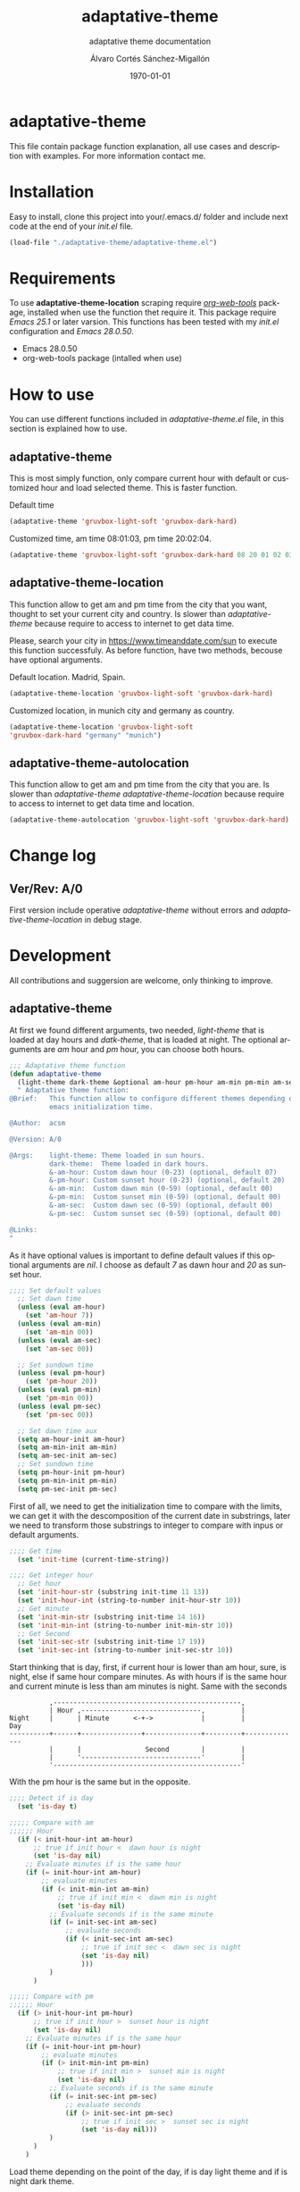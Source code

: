 #+options: ':nil *:t -:t ::t <:t H:3 \n:nil ^:t arch:headline author:t
#+options: broken-links:nil c:nil creator:nil d:(not "LOGBOOK") date:t e:t
#+options: email:nil f:t inline:t num:t p:nil pri:nil prop:nil stat:t tags:t
#+options: tasks:t tex:t timestamp:t title:t toc:t todo:t |:t
#+title: adaptative-theme
#+date: \today
#+author: Álvaro Cortés Sánchez-Migallón
#+email: alvarocsm.91@gmail.com
#+language: en
#+select_tags: export
#+exclude_tags: noexport
#+creator: Emacs 28.0.50 (Org mode 9.3.6)
#+latex_class: article
#+latex_class_options:
#+latex_header:
#+latex_header_extra:
#+description:
#+keywords: Emacs, Lisp, Scraping, Theme, Adaptative
#+subtitle: adaptative theme documentation
#+latex_compiler: pdflatex

\newpage

* adaptative-theme

  This file contain package function explanation, all use cases and description
  with examples. For more information contact me.

* Installation

  Easy to install, clone this project into your/.emacs.d/ folder and include
  next code at the end of your /init.el/ file.

  #+begin_src lisp
    (load-file "./adaptative-theme/adaptative-theme.el")
  #+end_src

* Requirements

  To use *adaptative-theme-location* scraping require /[[https://github.com/alphapapa/org-web-tools][org-web-tools]]/ package,
  installed when use the function thet require it. This package require /Emacs
  25.1/ or later varsion. This functions has been tested with my /init.el/
  configuration and /Emacs 28.0.50/.

  - Emacs 28.0.50
  - org-web-tools package (intalled when use)

* How to use

  You can use different functions included in /adaptative-theme.el/ file, in this
  section is explained how to use.

** adaptative-theme

   This is most simply function, only compare current hour with default or
   customized hour and load selected theme. This is faster function.

   Default time

   #+begin_src lisp
     (adaptative-theme 'gruvbox-light-soft 'gruvbox-dark-hard)
   #+end_src

   Customized time, am time 08:01:03, pm time 20:02:04.

   #+begin_src lisp
     (adaptative-theme 'gruvbox-light-soft 'gruvbox-dark-hard 08 20 01 02 03 04)
   #+end_src

** adaptative-theme-location

   This function allow to get am and pm time from the city that you want,
   thought to set your current city and country. Is slower than
   /adaptative-theme/ because require to access to internet to get data time.

   Please, search your city in https://www.timeanddate.com/sun to execute this
   function successfuly. As before function, have two methods, becouse have
   optional arguments.

   Default location. Madrid, Spain.

   #+begin_src lisp
     (adaptative-theme-location 'gruvbox-light-soft 'gruvbox-dark-hard)
   #+end_src

   Customized location, in munich city and germany as country.

   #+begin_src lisp
     (adaptative-theme-location 'gruvbox-light-soft
     'gruvbox-dark-hard "germany" "munich")
   #+end_src

** adaptative-theme-autolocation


   This function allow to get am and pm time from the city that you are. Is
   slower than /adaptative-theme/ /adaptative-theme-location/ because require to
   access to internet to get data time and location.

   #+begin_src lisp
     (adaptative-theme-autolocation 'gruvbox-light-soft 'gruvbox-dark-hard)
   #+end_src

* Change log

** Ver/Rev: A/0

   First version include operative /adaptative-theme/ without errors and
   /adaptative-theme-location/ in debug stage.

* Development

  All contributions and suggersion are welcome, only thinking to improve.

** adaptative-theme

   At first we found different arguments, two needed, /light-theme/ that is
   loaded at day hours and /datk-theme/, that is loaded at night. The optional
   arguments are /am/ hour and /pm/ hour, you can choose both hours.

   #+begin_src lisp :tangle adaptative-theme.el
     ;;; Adaptative theme function
     (defun adaptative-theme
       (light-theme dark-theme &optional am-hour pm-hour am-min pm-min am-sec pm-sec)
       " Adaptative theme function:
     @Brief:   This function allow to configure different themes depending on the
               emacs initialization time.

     @Author:  acsm

     @Version: A/0

     @Args:    light-theme: Theme loaded in sun hours.
               dark-theme:  Theme loaded in dark hours.
               &-am-hour: Custom dawn hour (0-23) (optional, default 07)
               &-pm-hour: Custom sunset hour (0-23) (optional, default 20)
               &-am-min:  Custom dawn min (0-59) (optional, default 00)
               &-pm-min:  Custom sunset min (0-59) (optional, default 00)
               &-am-sec:  Custom dawn sec (0-59) (optional, default 00)
               &-pm-sec:  Custom sunset sec (0-59) (optional, default 00)

     @Links:
     "
   #+end_src

   As it have optional values is important to define default values if this
   optional arguments are /nil/. I choose as default /7/ as dawn hour and /20/
   as sunset hour.

   #+begin_src lisp :tangle adaptative-theme.el
     ;;;; Set default values
       ;; Set dawn time
       (unless (eval am-hour)
         (set 'am-hour 7))
       (unless (eval am-min)
         (set 'am-min 00))
       (unless (eval am-sec)
         (set 'am-sec 00))

       ;; Set sundown time
       (unless (eval pm-hour)
         (set 'pm-hour 20))
       (unless (eval pm-min)
         (set 'pm-min 00))
       (unless (eval pm-sec)
         (set 'pm-sec 00))

       ;; Set dawn time aux
       (setq am-hour-init am-hour)
       (setq am-min-init am-min)
       (setq am-sec-init am-sec)
       ;; Set sundown time
       (setq pm-hour-init pm-hour)
       (setq pm-min-init pm-min)
       (setq pm-sec-init pm-sec)
   #+end_src

   First of all, we need to get the initialization time to compare with the
   limits, we can get it with the descomposition of the current date in
   substrings, later we need to transform those substrings to integer to compare
   with inpus or default arguments.

   #+begin_src lisp :tangle adaptative-theme.el
     ;;;; Get time
       (set 'init-time (current-time-string))

     ;;;; Get integer hour
       ;; Get hour
       (set 'init-hour-str (substring init-time 11 13))
       (set 'init-hour-int (string-to-number init-hour-str 10))
       ;; Get minute
       (set 'init-min-str (substring init-time 14 16))
       (set 'init-min-int (string-to-number init-min-str 10))
       ;; Get Second
       (set 'init-sec-str (substring init-time 17 19))
       (set 'init-sec-int (string-to-number init-sec-str 10))
   #+end_src

   Start thinking that is day, first, if current hour is lower than am hour,
   sure, is night, else if same hour compare minutes. As with hours if is the
   same hour and current minute is less than am minutes is night. Same with the seconds

   #+begin_src
             ,-----------------------------------------------,
             | Hour ,------------------------------,         |
   Night     |      | Minute      <-+->            |         |            Day
   ----------+------+---------------+--------------+---------+--------------
             |      |                Second        |         |
             |      '------------------------------'         |
             '-----------------------------------------------'
   #+end_src

   With the pm hour is the same but in the opposite.

   #+begin_src lisp :tangle adaptative-theme.el
     ;;;; Detect if is day
       (set 'is-day t)

     ;;;;; Compare with am
     ;;;;;; Hour
       (if (< init-hour-int am-hour)
           ;; true if init hour <  dawn hour is night
           (set 'is-day nil)
         ;; Evaluate minutes if is the same hour
         (if (= init-hour-int am-hour)
             ;; evaluate minutes
             (if (< init-min-int am-min)
                 ;; true if init min <  dawn min is night
                 (set 'is-day nil)
               ;; Evaluate seconds if is the same minute
               (if (= init-sec-int am-sec)
                   ;; evaluate seconds
                   (if (< init-sec-int am-sec)
                       ;; true if init sec <  dawn sec is night
                       (set 'is-day nil)
                       )))
               )
           )

     ;;;;; Compare with pm
     ;;;;;; Hour
       (if (> init-hour-int pm-hour)
           ;; true if init hour >  sunset hour is night
           (set 'is-day nil)
         ;; Evaluate minutes if is the same hour
         (if (= init-hour-int pm-hour)
             ;; evaluate minutes
             (if (> init-min-int pm-min)
                 ;; true if init min >  sunset min is night
                 (set 'is-day nil)
               ;; Evaluate seconds if is the same minute
               (if (= init-sec-int pm-sec)
                   ;; evaluate seconds
                   (if (> init-sec-int pm-sec)
                       ;; true if init sec >  sunset sec is night
                       (set 'is-day nil)))
               )
           )
         )
   #+end_src

   Load theme depending on the point of the day, if is day light theme and if is
   night dark theme.

   #+begin_src lisp :tangle adaptative-theme.el
     ;;;; Load theme
       (if is-day
           ;; Load ligth theme if is day
           (load-theme light-theme t)
         ;;(load-theme 'gruvbox-light-soft t)
         ;; Load dark theme if is not day
         (load-theme dark-theme t))
       ;;(load-theme 'gruvbox-dark-hard t))
   #+end_src


   This is the basic function, but if you are coding all day or al night it
   should change at the time, becouse of that this function will be evaluate one
   min after the next am or pm time.

   To make it we will use org timers, but first we should get next hour, the
   timers accept the hour as string /"hh:mm"/.

   #+begin_src lisp :tangle adaptative-theme.el
     ;;;; Program nex theme change
       ;; Timer example
       ;;(run-at-time "5 sec" nil #'message "Prueba timer")
       ;;(run-at-time "20:30" nil #'kill-emacs)
       ;;(run-at-time "5 sec" nil #'adaptative-theme 'gruvbox-light-soft 'gruvbox-dark-hard)

       ;;;;; Calculate time before change day - night
       (if (eval is-day)
           (if (> pm-min 58)
               (lambda ()
                 (if (equal pm-hour 23)
                   (setq pm-hour 0)
                   (setq pm-hour (+ pm-hour 1))
                   )
                 (setq pm-hour (+ pm-hour 1))
                 (setq pm-min 0))
             (setq pm-min (+ pm-min 1))
             )
         ;; If is not day
         (if (equal am-min 59)
             (lambda ()
               (if (equal am-hour 23)
                 (setq am-hour 0)
                 (setq am-hour (+ am-hour 1))
                 )
               (setq am-min 0))
           (setq am-min (+ am-min 1))
           )
         )

       ;; Calculate next hour as str
       (if (< pm-hour 10)
           (setq pm-hour-str (concat "0" (number-to-string pm-hour)))
         (setq pm-hour-str (number-to-string pm-hour))
         )

       ;; Calculate next min asl str
       (if (< pm-min 10)
           (setq pm-min-str (concat "0" (number-to-string pm-min)))
         (setq pm-min-str (number-to-string pm-min))
         )

       ;; Define pm hour
       (setq pm-str (concat pm-hour-str ":" pm-min-str))

       ;; Calculate next hour as str
       (if (< am-hour 10)
           (setq am-hour-str (concat "0" (number-to-string am-hour)))
         (setq am-hour-str (number-to-string am-hour))
         )

       ;; Calculate next min asl str
       (if (< am-min 10)
           (setq am-min-str (concat "0" (number-to-string am-min)))
         (setq am-min-str (number-to-string am-min))
         )

       ;; Define am hour
       (setq am-str (concat am-hour-str ":" am-min-str))
   #+end_src

   Set timers to evaluate this function after next change hour, if is day
   evalute the function after pm time and if not program before am time.

   #+begin_src lisp :tangle adaptative-theme.el
     ;;;;; Program
     ;; Cancel timer if exist
     (if (eval is-day)
         (if (boundp 'am-timer)
             (cancel-timer am-timer)
           )
       (if (boundp 'pm-timer)
           (cancel-timer pm-timer)
         )
       )

     ;; Reset timer
     (if (eval is-day)
         (setq pm-timer (run-at-time pm-str nil #'adaptative-theme 'gruvbox-light-soft 'gruvbox-dark-hard (eval am-hour-init) (eval pm-hour-init) (eval am-min-init) (eval pm-min-init) (eval am-sec-init) (eval pm-sec-init)))
       ;;  (if (null is-day)
       (setq am-timer (run-at-time am-str nil #'adaptative-theme 'gruvbox-light-soft 'gruvbox-dark-hard (eval am-hour-init) (eval pm-hour-init) (eval am-min-init) (eval pm-min-init) (eval am-sec-init) (eval pm-sec-init)))
       )
    )
   #+end_src

** adaptative-theme-location

   This function have two arguments, light-theme and dark-themen, as optional
   arguments it have two, country and city to setect in which city you are and
   in function of this search am hour and pm hour to detect dawn and sunset
   time.

   #+begin_src lisp :tangle adaptative-theme.el
     ;;; Adaptative theme location
     (defun adaptative-theme-location (ligth-theme dark-theme &optional country city)
       "  Adaptative theme location function:
     @Brief:   This function allow to configure different themes depending on your
               location when work emacs.

     @Author:  acsm

     @Version: A/0

     @Args:    light-theme: Theme loaded in sun hours.
               dark-theme:  Theme loaded in dark hours.
               &country:    Custom Country location (str) (optional, default spain)
               &city:       Custom City or capital location (str) (optional, default madrid)

     @Links:   https://www.timeanddate.com/sun where look for your country and city names.
     "
   #+end_src

    IF dont fill this arguments, you are going to have the *Madrid*, *Spain*
    hour. To make the scrapping this function require /org-web-tools/, this
    package is installed when use it.

    The web site where take the hours information is
    https://www.timeanddate.com/sun, is recomended to search your city in the
    web to avoid errors.

   #+begin_src lisp :tangle adaptative-theme.el
     ;;;; Load basic requieres
     (require 'org-web-tools)

     ;;;; Web scraping
     ;; URL base to get am and pm data
     (setq url "https://www.timeanddate.com/sun")
     ;; Set default county
     (unless (eval country)
       (setq country "spain"))

     ;; Set default city
     (unless (eval city)
       (setq city "madrid"))
   #+end_src

   First is create the url to search the information, after that, is importart
   to download the web first to create the regular expression, i recomend to get
   the html and later create the regex in a web page, at the last, make it with
   emacs special syntaxis.

   Later get in which point os the html stris is the match, and get a subtring
   filtering all the web.

   #+begin_src lisp :tangle adaptative-theme.el
     ;; Compose url
     (setq web_to_scrap (concat url "/" country "/" city))
     (setq webDataHtml (org-web-tools--get-url web_to_scrap))
     ;; web string to search
     ;; <div class=\"h1 dn-mob\">Daylight</div><p class=dn-mob>7:18 &#8211; 21:06<br>13 hours, 48 minutes</p></div>
     ;; first regex model
     ;;>Daylight<\/div><p class=dn-mob>[0-9]{1,2}:[0-9]{1,2} &#8211; [0-9]{1,2}:[0-9]{1,2}<br>[0-9]{1,2} hours, [0-9]{1,2} minutes<\/p><\/div>
     ;; second regex model
     ;;\WDaylight\W{1,}div\W{1,}p\sclass\Wdn\Wmob\W[0-9]{1,2}\W[0-9]{1,2} \W{1,}[0-9]{1,}\W [0-9]{1,2}\W[0-9]{1,2}\Wbr\W[0-9]{1,2}\shours\W\s[0-9]{1,2}\sminutes\W{1,}p\W{1,}div\W
     ;; Helm regex model
     ;;\\s_Daylight\\s_\\{2\\}div\\s_\\{2\\}p\\s-class\\s_dn\\s_mob\\s_[0-9]\\{1,2\\}:[0-9]\\{1,2\\}\\s-\\s_\\{1,\\}
     ;;;; Web regex model
     (setq webRegexModel "\\s_Daylight\\s_\\{2\\}div\\s_\\{2\\}p\\s-class\\s_dn\\s_mob\\s_[0-9]\\{1,2\\}:[0-9]\\{1,2\\}\\s-\\s_\\{1,\\}")

     ;;;; Extract regex value
     (setq daylight-regex
           (string-match webRegexModel webDataHtml))

     ;;;; Extract substring
     (setq subWebStr
           (substring webDataHtml daylight-regex (+ daylight-regex 100)))
   #+end_src

   Later regenerate the regex to extract am hour and pm hour from the html
   substring.

   #+begin_src lisp :tangle adaptative-theme.el
     ;;;; Create regex group time
     (setq timeGroupRegex "[0-9]\\{1,2\\}:[0-9]\\{1,2\\}")

     ;;;; Extract time value as string
     (setq timeStr (string-match timeGroupRegex subWebStr))

     ;;;; Extract AM hour
     (setq amTime (substring subWebStr timeStr (+ timeStr 5)))

     ;;;; Get substring pm time
     (setq timeStr (string-match timeGroupRegex subWebStr (+ timeStr 6)))

     ;;;; Extract PM time
     (setq pmTime (substring subWebStr timeStr (+ timeStr 5)))

     ;;;; Regenerate time regext to get hour and minutes
     (setq timeGroupRegex ":")

     ;;;; Get AM Hour
     (setq amSeparator (string-match timeGroupRegex amTime))
     (setq amHourStr (substring amTime 0 amSeparator))
     (setq amHourInt (string-to-number amHourStr))

     ;;;; Get AM Min
     (setq amSeparator (string-match timeGroupRegex amTime))
     (setq amMinStr (substring amTime (+ amSeparator 1) (+ amSeparator 3)))
     (setq amMinInt (string-to-number amMinStr))

     ;;;; Get PM Hour
     (setq pmSeparator (string-match timeGroupRegex pmTime))
     (setq pmHourStr (substring pmTime 0 pmSeparator))
     (setq pmHourInt (string-to-number pmHourStr))

     ;;;; Get PM Min
     (setq pmSeparator (string-match timeGroupRegex pmTime))
     (setq pmMinStr (substring pmTime (+ pmSeparator 1) (+ pmSeparator 3)))
     (setq pmMinInt (string-to-number pmMinStr))
   #+end_src

   Execute adaptative theme function with the hour got from web.

   #+begin_src lisp :tangle adaptative-theme.el
     ;;;; Execute adaptative theme function
     (adaptative-theme ligth-theme dark-theme amHourInt pmHourInt amMinInt pmMinInt))
   #+end_src

** adaptative-theme-autolocation

   This function allow to get your location and execute
   /adaptative-theme-location/ with data extracted from internet.

   #+begin_src lisp :tangle adaptative-theme.el
     ;;; Auto location adaptative theme
     (defun adaptative-theme-autolocation (light-theme dark-theme)
       "  Adaptative theme auto-location function:
          @Brief:   This function allow to configure different themes depending on your
                    location when work emacs, it get your location from internet.

          @Author:  acsm

          @Version: A/0

          @Args:    light-theme: Theme loaded in sun hours.
                    dark-theme:  Theme loaded in dark hours.

          @Links:   https://www.timeanddate.com where look for your country and city names.
          "
   #+end_src

   Require /org-web-tools/ and get main web where we can saw our country and
   city.

   #+begin_src lisp :tangle adaptative-theme.el
     ;;;; Load basic requieres
       (require 'org-web-tools)

          ;;;; Web scraping
       ;; URL base to get am and pm data
       (setq url-location "https://www.timeanddate.com")

       ;; Get main web where display your location
       (setq webDataHtml (org-web-tools--get-url url-location))
       ;; web string to search
       ;;title=\"The World Clock / Time Zones\">Current Time</a></h2><a href=\"/worldclock/spain/madrid\" id=clk_box
       ;; Fist regex model
       ;;title=\W{2}The World Clock \W Time Zones\W{2}>Current Time<\Wa><\Wh2><a href=\W{3}worldclock\Wspain\Wmadrid\W{2} id=clk_box
       ;; Helm regex with regex-builder
       ;;"the world clock"
   #+end_src

   Identify keys to extrat the information.

   #+begin_src lisp :tangle adaptative-theme.el
     ;;;; Extract regex value
       (setq location-regex
             (string-match "The World Clock" webDataHtml))
          ;;;; Extract substring
       (setq subLocStr
             (substring webDataHtml location-regex (+ location-regex 120)))
   #+end_src

   Filter this data from first value detected with special characters.

   #+begin_src lisp :tangle adaptative-theme.el
     ;;;; Extract regex value
       (setq init-regex
             (string-match "worldclock/" subLocStr))

       (setq end-regex
             (string-match "id=" subLocStr))

       ;;;; Extract substring
       (setq subLocStr
             (substring subLocStr (+ init-regex 11) (+ end-regex 3)))

       ;;;; Extract country
       (setq end-regex
             (string-match "/" subLocStr))
       (setq myCountryLoc
             (substring subLocStr 0 end-regex))

       ;;;; Extract city
       (setq init-regex
             (string-match "/" subLocStr))

       (setq end-regex
             (string-match "id=" subLocStr))

       (setq myCityLoc
             (substring subLocStr (+ init-regex 1) (- end-regex 2)))
   #+end_src

   Execute adaptative theme location with data extracted.

   #+begin_src lisp :tangle adaptative-theme.el
       ;; Execute location function with data extracted.
       (adaptative-theme-location light-theme dark-theme myCountryLoc myCityLoc)
       )
   #+end_src

* Liscence

  GPLv3
